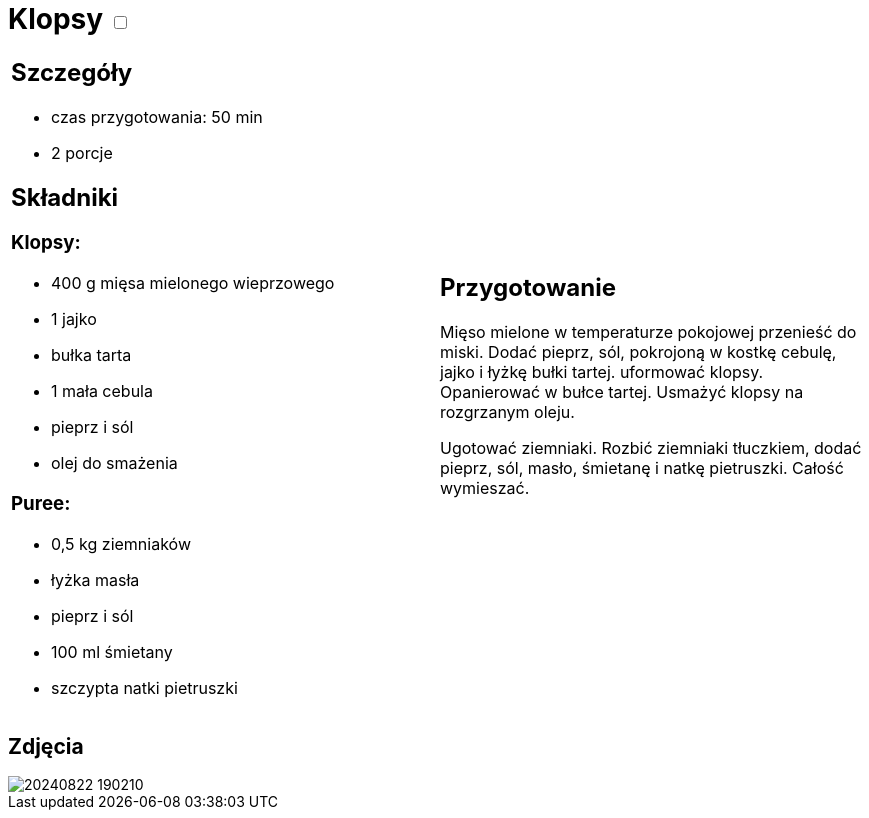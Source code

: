 = Klopsy +++ <label class="switch"><input data-status="off" type="checkbox"><span class="slider round"></span></label>+++

[cols=".<a,.<a"]
[frame=none]
[grid=none]
|===
|
== Szczegóły
* czas przygotowania: 50 min
* 2 porcje

== Składniki
=== Klopsy:

* 400 g mięsa mielonego wieprzowego
* 1 jajko
* bułka tarta
* 1 mała cebula
* pieprz i sól
* olej do smażenia

=== Puree:

* 0,5 kg ziemniaków
* łyżka masła
* pieprz i sól
* 100 ml śmietany
* szczypta natki pietruszki

|
== Przygotowanie
Mięso mielone w temperaturze pokojowej przenieść do miski. Dodać pieprz, sól, pokrojoną w kostkę cebulę, jajko i łyżkę bułki tartej. uformować klopsy. Opanierować w bułce tartej. Usmażyć klopsy na rozgrzanym oleju.

Ugotować ziemniaki. Rozbić ziemniaki tłuczkiem, dodać pieprz, sól, masło, śmietanę i natkę pietruszki. Całość wymieszać.

|===

[.text-center]
== Zdjęcia

image::/Recipes/static/images/20240822_190210.jpg[]
